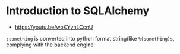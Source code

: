 * Introduction to SQLAlchemy
- https://youtu.be/woKYyhLCcnU

[[file:img/screenshot_2017-05-12_14-35-30.png]]

[[file:img/screenshot_2017-05-12_14-36-07.png]]

[[file:img/screenshot_2017-05-12_14-37-26.png]]

[[file:img/screenshot_2017-05-12_14-37-53.png]]

[[file:img/screenshot_2017-05-12_14-38-50.png]]

[[file:img/screenshot_2017-05-12_14-39-39.png]]

[[file:img/screenshot_2017-05-12_14-50-43.png]]

[[file:img/screenshot_2017-05-12_14-52-36.png]]

[[file:img/screenshot_2017-05-12_14-53-41.png]]

[[file:img/screenshot_2017-05-12_14-54-31.png]]

[[file:img/screenshot_2017-05-12_14-55-04.png]]

[[file:img/screenshot_2017-05-12_14-56-58.png]]

[[file:img/screenshot_2017-05-12_14-57-32.png]]

[[file:img/screenshot_2017-05-12_14-58-44.png]]

[[file:img/screenshot_2017-05-12_15-00-03.png]]

[[file:img/screenshot_2017-05-15_17-58-56.png]]

~:something~ is converted into python format string(like ~%(something)s~, complying with the backend engine:

[[file:img/screenshot_2017-05-12_15-01-25.png]]

[[file:img/screenshot_2017-05-12_15-05-48.png]]

[[file:img/screenshot_2017-05-12_15-05-59.png]]

[[file:img/screenshot_2017-05-12_15-06-16.png]]

[[file:img/screenshot_2017-05-12_15-07-02.png]]

[[file:img/screenshot_2017-05-12_15-07-35.png]]

[[file:img/screenshot_2017-05-12_15-08-08.png]]

[[file:img/screenshot_2017-05-12_15-08-33.png]]

[[file:img/screenshot_2017-05-12_15-09-54.png]]

[[file:img/screenshot_2017-05-12_15-11-21.png]]
